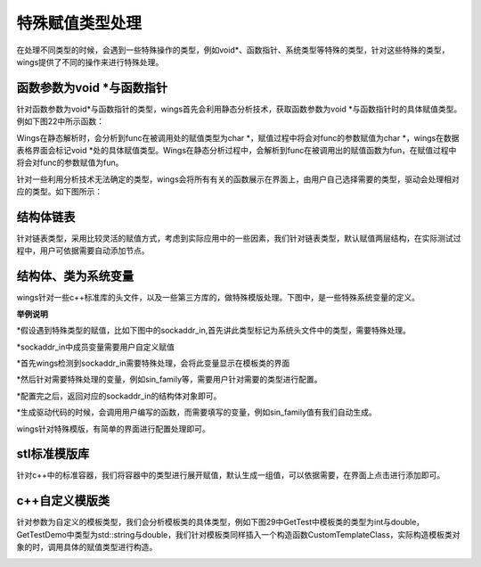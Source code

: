 特殊赋值类型处理
===================
在处理不同类型的时候，会遇到一些特殊操作的类型，例如void*、函数指针、系统类型等特殊的类型，针对这些特殊的类型，wings提供了不同的操作来进行特殊处理。


函数参数为void *与函数指针
-----------------
针对函数参数为void*与函数指针的类型，wings首先会利用静态分析技术，获取函数参数为void *与函数指针时的具体赋值类型。例如下图22中所示函数：

.. image:: /image/figure22.png

Wings在静态解析时，会分析到func在被调用处的赋值类型为char *，赋值过程中将会对func的参数赋值为char *，wings在数据表格界面会标记void *处的具体赋值类型。Wings在静态分析过程中，会解析到func在被调用出的赋值函数为fun，在赋值过程中将会对func的参数赋值为fun。

针对一些利用分析技术无法确定的类型，wings会将所有有关的函数展示在界面上，由用户自己选择需要的类型，驱动会处理相对应的类型。如下图所示：

.. image:: /image/figure23.png


结构体链表
----------------
针对链表类型，采用比较灵活的赋值方式，考虑到实际应用中的一些因素，我们针对链表类型，默认赋值两层结构，在实际测试过程中，用户可依据需要自动添加节点。

.. image:: /image/figure24.png


结构体、类为系统变量
----------------
wings针对一些c++标准库的头文件，以及一些第三方库的，做特殊模版处理。下图中，是一些特殊系统变量的定义。

.. image:: /image/figure25.png

**举例说明**

*假设遇到特殊类型的赋值，比如下图中的sockaddr_in,首先讲此类型标记为系统头文件中的类型，需要特殊处理。

.. image:: /image/figure26.png

*sockaddr_in中成员变量需要用户自定义赋值

*首先wings检测到sockaddr_in需要特殊处理，会将此变量显示在模板类的界面

*然后针对需要特殊处理的变量，例如sin_family等，需要用户针对需要的类型进行配置。

*配置完之后，返回对应的sockaddr_in的结构体对象即可。

*生成驱动代码的时候，会调用用户编写的函数，而需要填写的变量，例如sin_family值有我们自动生成。

wings针对特殊模版，有简单的界面进行配置处理即可。

.. image:: /image/figure27.png


stl标准模版库
----------------
针对c++中的标准容器，我们将容器中的类型进行展开赋值，默认生成一组值，可以依据需要，在界面上点击进行添加即可。

.. image:: /image/figure28.png

c++自定义模版类
----------------
针对参数为自定义的模板类型，我们会分析模板类的具体类型，例如下图29中GetTest中模板类的类型为int与double，GetTestDemo中类型为std::string与double，我们针对模板类同样插入一个构造函数CustomTemplateClass，实际构造模板类对象的时，调用具体的赋值类型进行构造。

.. image:: /image/figure29.png

